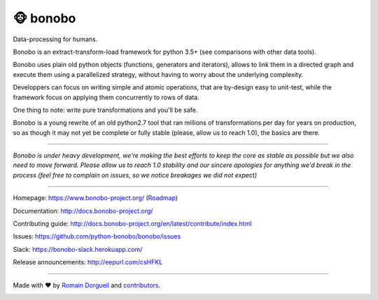 ==========
🐵  bonobo
==========

Data-processing for humans.

.. image:: https://img.shields.io/pypi/v/bonobo.svg
    :target: https://pypi.python.org/pypi/bonobo
    :alt: PyPI

.. image:: https://img.shields.io/pypi/pyversions/bonobo.svg
    :target: https://pypi.python.org/pypi/bonobo
    :alt: Versions

.. image:: https://readthedocs.org/projects/bonobo/badge/?version=latest
    :target: http://docs.bonobo-project.org/
    :alt: Documentation

.. image:: https://travis-ci.org/python-bonobo/bonobo.svg?branch=master
    :target: https://travis-ci.org/python-bonobo/bonobo
    :alt: Continuous Integration (Linux)

.. image:: https://ci.appveyor.com/api/projects/status/github/python-bonobo/bonobo?retina=true&branch=master&svg=true
    :target: https://ci.appveyor.com/project/hartym/bonobo?branch=master
    :alt: Continuous Integration (Windows)

.. image:: https://codeclimate.com/github/python-bonobo/bonobo/badges/gpa.svg
   :target: https://codeclimate.com/github/python-bonobo/bonobo
   :alt: Code Climate

.. image:: https://img.shields.io/coveralls/python-bonobo/bonobo/master.svg
    :target: https://coveralls.io/github/python-bonobo/bonobo?branch=master
    :alt: Coverage

Bonobo is an extract-transform-load framework for python 3.5+ (see comparisons with other data tools).

Bonobo uses plain old python objects (functions, generators and iterators), allows to link them in a directed graph and
execute them using a parallelized strategy, without having to worry about the underlying complexity.

Developpers can focus on writing simple and atomic operations, that are by-design easy to unit-test, while the
framework focus on applying them concurrently to rows of data.

One thing to note: write pure transformations and you'll be safe.

Bonobo is a young rewrite of an old python2.7 tool that ran millions of transformations per day for years on production,
so as though it may not yet be complete or fully stable (please, allow us to reach 1.0), the basics are there.

----

*Bonobo is under heavy development, we're making the best efforts to keep the core as stable as possible but we also need to move forward. Please allow us to reach 1.0 stability and our sincere apologies for anything we'd break in the process (feel free to complain on issues, so we notice breakages we did not expect)*

----

Homepage: https://www.bonobo-project.org/ (`Roadmap <https://www.bonobo-project.org/roadmap>`_)

Documentation: http://docs.bonobo-project.org/

Contributing guide: http://docs.bonobo-project.org/en/latest/contribute/index.html

Issues: https://github.com/python-bonobo/bonobo/issues

Slack: https://bonobo-slack.herokuapp.com/

Release announcements: http://eepurl.com/csHFKL

----

Made with ♥ by `Romain Dorgueil <https://twitter.com/rdorgueil>`_ and `contributors <https://github.com/python-bonobo/bonobo/graphs/contributors>`_.

.. image:: https://img.shields.io/pypi/l/bonobo.svg
    :target: https://pypi.python.org/pypi/bonobo
    :alt: License




